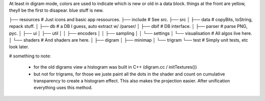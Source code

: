 

At least in digram mode, colors are used to indicate which is new or
old in a data block. things at the front are yellow, theyll be the
first to disapear. blue stuff is new.



├── resources			# Just icons and basic app ressources.
├── include			# See src.
├── src
│   ├── data			# copyBits, toString, repack stuff.
│   ├── db			# a DB I guess, auto extract w/ /parser/
│   ├── dbif			# DB interface.
│   ├── parser			# parse PNG, pyc.
│   ├── ui
│   ├── util
│   │   ├── encoders
│   │   ├── sampling
│   │   └── settings
│   └── visualisation		# All algos live here.
│       └── shaders		# And shaders are here.
│           ├── digram
│           ├── minimap
│           └── trigram
└── test			# Simply unit tests, etc look later.


# something to note:

 - for the old digrams view a histogram was built in C++ (digram.cc / initTextures())
 - but not for trigrams, for those we juste paint all the dots in the
   shader and count on cumulative transparency to create a histogram
   effect. This also makes the projection easier.
   After unification everything uses this method.
